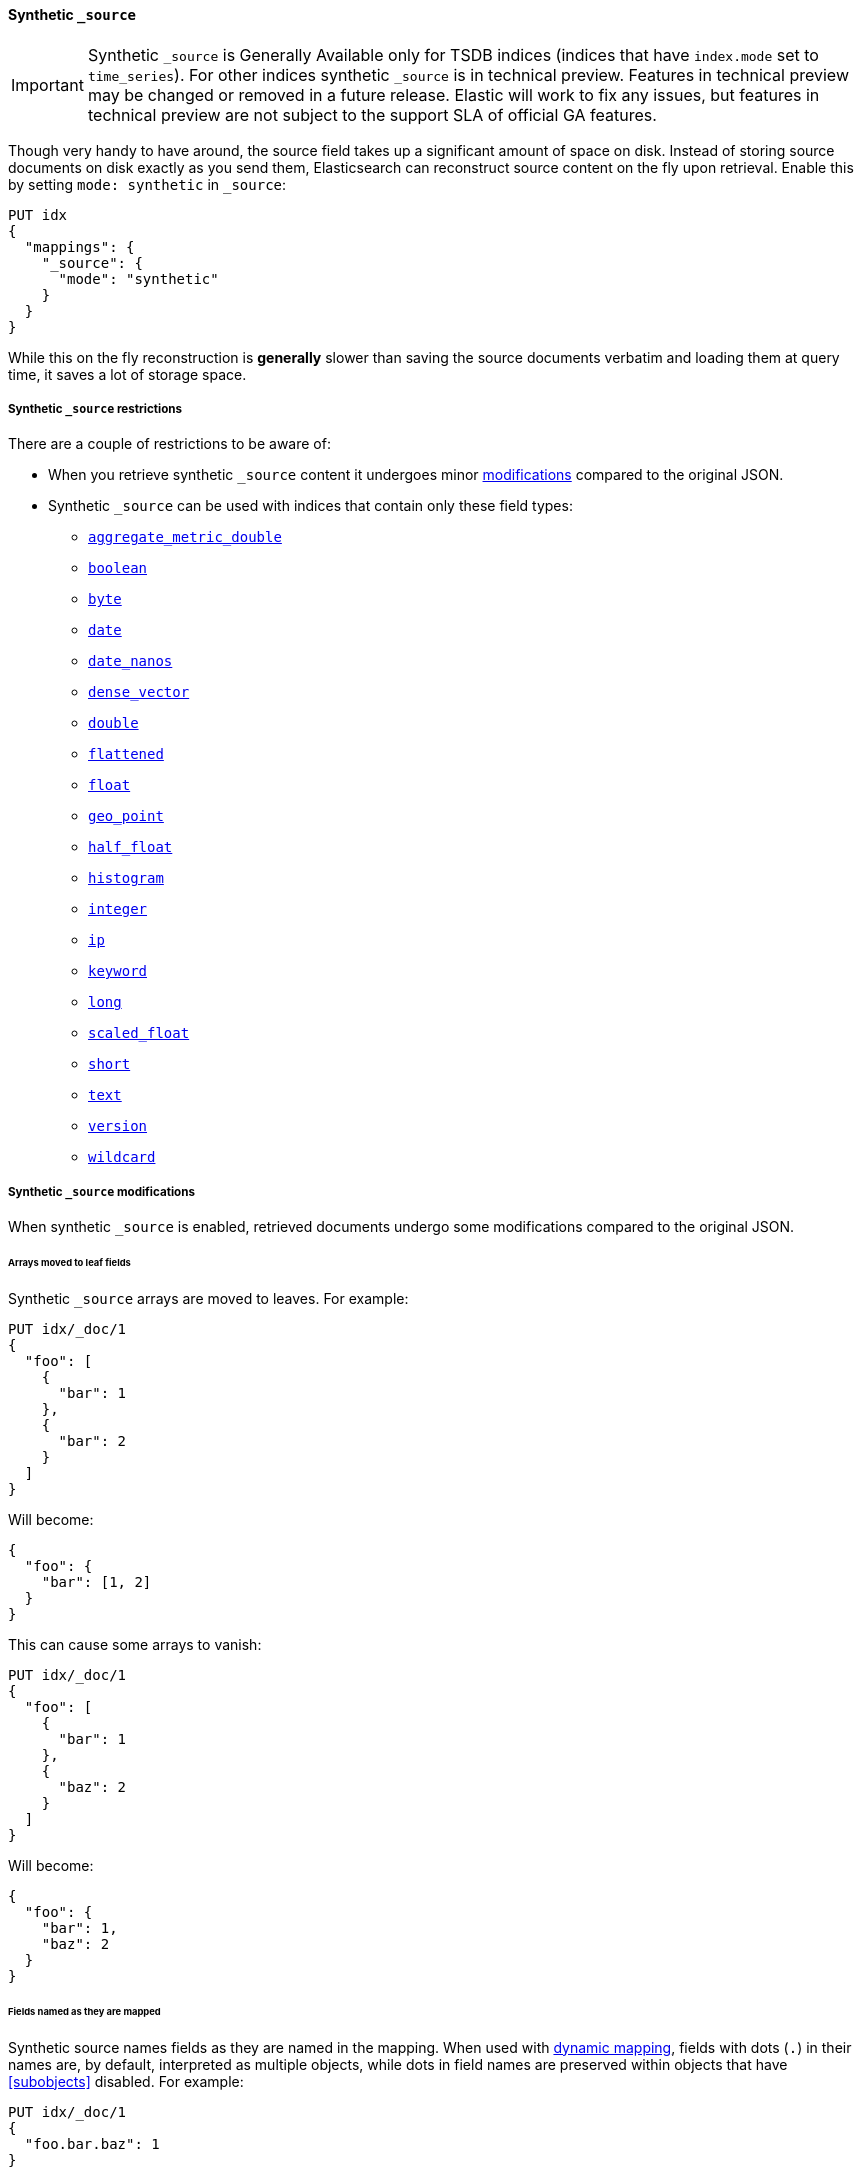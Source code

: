 [[synthetic-source]]
==== Synthetic `_source`

IMPORTANT: Synthetic `_source` is Generally Available only for TSDB indices
(indices that have `index.mode` set to `time_series`). For other indices
synthetic `_source` is in technical preview. Features in technical preview may
be changed or removed in a future release. Elastic will work to fix
any issues, but features in technical preview are not subject to the support SLA
of official GA features.

Though very handy to have around, the source field takes up a significant amount
of space on disk. Instead of storing source documents on disk exactly as you
send them, Elasticsearch can reconstruct source content on the fly upon retrieval.
Enable this by setting `mode: synthetic` in `_source`:

[source,console,id=enable-synthetic-source-example]
----
PUT idx
{
  "mappings": {
    "_source": {
      "mode": "synthetic"
    }
  }
}
----
// TESTSETUP

While this on the fly reconstruction is *generally* slower than saving the source
documents verbatim and loading them at query time, it saves a lot of storage
space.

[[synthetic-source-restrictions]]
===== Synthetic `_source` restrictions

There are a couple of restrictions to be aware of:

* When you retrieve synthetic `_source` content it undergoes minor
<<synthetic-source-modifications,modifications>> compared to the original JSON.
* Synthetic `_source` can be used with indices that contain only these field
types:

** <<aggregate-metric-double-synthetic-source, `aggregate_metric_double`>>
** <<boolean-synthetic-source,`boolean`>>
** <<numeric-synthetic-source,`byte`>>
** <<date-synthetic-source,`date`>>
** <<date-nanos-synthetic-source,`date_nanos`>>
** <<dense-vector-synthetic-source,`dense_vector`>>
** <<numeric-synthetic-source,`double`>>
** <<flattened-synthetic-source, `flattened`>>
** <<numeric-synthetic-source,`float`>>
** <<geo-point-synthetic-source,`geo_point`>>
** <<numeric-synthetic-source,`half_float`>>
** <<histogram-synthetic-source,`histogram`>>
** <<numeric-synthetic-source,`integer`>>
** <<ip-synthetic-source,`ip`>>
** <<keyword-synthetic-source,`keyword`>>
** <<numeric-synthetic-source,`long`>>
** <<numeric-synthetic-source,`scaled_float`>>
** <<numeric-synthetic-source,`short`>>
** <<text-synthetic-source,`text`>>
** <<version-synthetic-source,`version`>>
** <<wildcard-synthetic-source,`wildcard`>>

[[synthetic-source-modifications]]
===== Synthetic `_source` modifications

When synthetic `_source` is enabled, retrieved documents undergo some
modifications compared to the original JSON.

[[synthetic-source-modifications-leaf-arrays]]
====== Arrays moved to leaf fields
Synthetic `_source` arrays are moved to leaves. For example:

[source,console,id=synthetic-source-leaf-arrays-example]
----
PUT idx/_doc/1
{
  "foo": [
    {
      "bar": 1
    },
    {
      "bar": 2
    }
  ]
}
----
// TEST[s/$/\nGET idx\/_doc\/1?filter_path=_source\n/]

Will become:

[source,console-result]
----
{
  "foo": {
    "bar": [1, 2]
  }
}
----
// TEST[s/^/{"_source":/ s/\n$/}/]

This can cause some arrays to vanish:

[source,console,id=synthetic-source-leaf-arrays-example-sneaky]
----
PUT idx/_doc/1
{
  "foo": [
    {
      "bar": 1
    },
    {
      "baz": 2
    }
  ]
}
----
// TEST[s/$/\nGET idx\/_doc\/1?filter_path=_source\n/]

Will become:

[source,console-result]
----
{
  "foo": {
    "bar": 1,
    "baz": 2
  }
}
----
// TEST[s/^/{"_source":/ s/\n$/}/]

[[synthetic-source-modifications-field-names]]
====== Fields named as they are mapped
Synthetic source names fields as they are named in the mapping. When used
with <<dynamic,dynamic mapping>>, fields with dots (`.`) in their names are, by
default, interpreted as multiple objects, while dots in field names are
preserved within objects that have <<subobjects>> disabled. For example:

[source,console,id=synthetic-source-objecty-example]
----
PUT idx/_doc/1
{
  "foo.bar.baz": 1
}
----
// TEST[s/$/\nGET idx\/_doc\/1?filter_path=_source\n/]

Will become:

[source,console-result]
----
{
  "foo": {
    "bar": {
      "baz": 1
    }
  }
}
----
// TEST[s/^/{"_source":/ s/\n$/}/]

[[synthetic-source-modifications-alphabetical]]
====== Alphabetical sorting
Synthetic `_source` fields are sorted alphabetically. The
https://www.rfc-editor.org/rfc/rfc7159.html[JSON RFC] defines objects as
"an unordered collection of zero or more name/value pairs" so applications
shouldn't care but without synthetic `_source` the original ordering is
preserved and some applications may, counter to the spec, do something with
that ordering.
